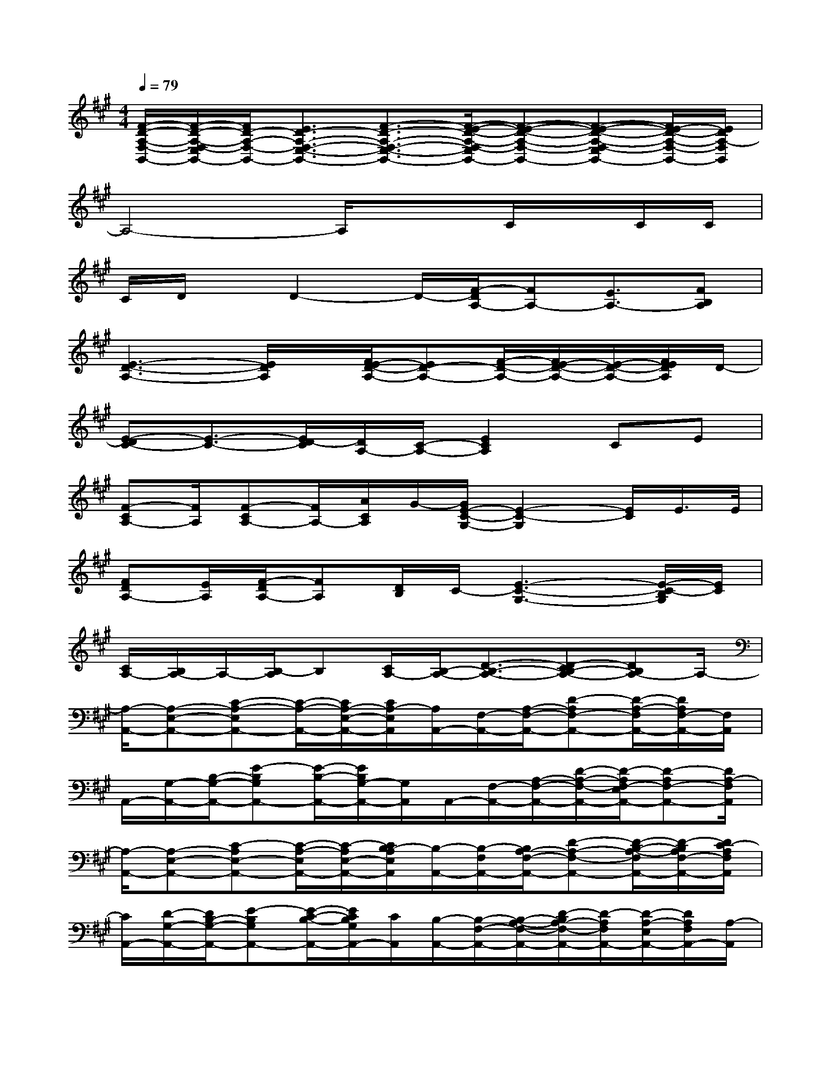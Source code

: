 X:1
T:
M:4/4
L:1/8
Q:1/4=79
K:A%3sharps
V:1
[F/2-D/2-A,/2-F,/2-B,,/2-][F/2-D/2-A,/2-F,/2-E,/2B,,/2-][F/2D/2-A,/2-F,/2-B,,/2-][E3/2D3/2-A,3/2-F,3/2-E,3/2-B,,3/2-][F3/2-D3/2-A,3/2-F,3/2-E,3/2-B,,3/2-][F/2-E/2-D/2-A,/2-F,/2-E,/2B,,/2-][F-E-D-A,-F,-B,,-][F-E-D-A,-F,-E,B,,-][F/2E/2-D/2-A,/2-F,/2-B,,/2-][E/2D/2A,/2-F,/2B,,/2]|
A,4-A,/2x3/2C/2x/2C/2C/2|
C/2D/2x/2D2-D/2-[F/2-D/2A,/2-][FA,-][E3/2A,3/2-][FB,A,]|
[E3-D3-A,3-][E/2D/2A,/2]x/2[F/2E/2-D/2-A,/2-][ED-A,-][F/2-D/2-A,/2-][F/2E/2-D/2-A,/2-][E/2-D/2-A,/2-][F/2E/2D/2A,/2]D/2-|
[E-DC-][E3/2-C3/2-][E/2D/2-C/2][D/2A,/2-][C/2-A,/2-][E2C2A,2]CE|
[F-CA,-][F/2A,/2][F-CA,-][F/2A,/2-][A/2C/2A,/2]G/2-[G/2E/2-C/2-G,/2-][E2-C2-G,2][E/2C/2]E/2>E/2|
[FDA,-][E/2A,/2][F/2-D/2A,/2-][FA,][D/2B,/2]C/2-[E3-C3-G,3-][E/2-C/2-B,/2G,/2][E/2C/2]|
[C/2A,/2-][B,/2A,/2-]A,/2-[B,/2-A,/2]B,[C/2A,/2-][B,/2-A,/2-][D3/2-B,3/2-A,3/2-][D-CB,-A,-][DB,A,-]A,/2-|
[A,/2-A,,/2-][A,-E,-A,,-][C-A,-E,A,,-][C/2-A,/2-A,,/2-][C/2A,/2-E,/2-A,,/2-][C/2A,/2-E,/2A,,/2][A,/2A,,/2-][F,/2-A,,/2-][A,/2-F,/2-A,,/2-][D-A,F,-A,,-][D/2-A,/2-F,/2A,,/2-][D/2A,/2F,/2-A,,/2-][F,/2A,,/2]|
A,,/2-[G,/2-A,,/2-][B,/2-G,/2-A,,/2-][E-B,G,A,,-][E/2-B,/2-A,,/2-][E/2B,/2G,/2-A,,/2-][G,/2A,,/2]A,,/2-[F,/2-A,,/2-][A,/2-F,/2-A,,/2-][D/2-A,/2-F,/2-A,,/2-][D/2-A,/2F,/2-E,/2A,,/2-][D-A,F,-A,,-][D/2A,/2-F,/2A,,/2]|
[A,/2-A,,/2-][A,-E,-A,,-][C-A,E,-A,,-][C/2-A,/2-E,/2A,,/2-][C/2-A,/2E,/2-A,,/2-][C/2B,/2-A,/2E,/2A,,/2][B,/2-A,,/2-][B,/2-F,/2A,,/2-][B,/2A,/2-F,/2-A,,/2-][D-A,-F,-A,,-][D/2-B,/2-A,/2-F,/2A,,/2-][D/2-B,/2A,/2F,/2-A,,/2-][D/2C/2-A,/2F,/2A,,/2]|
[C/2A,,/2-][D/2-G,/2-A,,/2-][D/2B,/2-G,/2-A,,/2-][E-B,G,A,,-][E/2-C/2-B,/2-A,,/2-][E/2C/2B,/2G,/2A,,/2-][C/2A,,/2][B,/2-A,,/2-][B,/2-F,/2-A,,/2-][B,/2-A,/2-F,/2-A,,/2-][D/2-B,/2A,/2-F,/2-A,,/2-][D/2-A,/2F,/2A,,/2-][D/2-A,/2-E,/2A,,/2-][D/2A,/2F,/2A,,/2-][A,/2-A,,/2]|
[A,/2-A,,/2-][A,-E,-A,,-][B,A,-E,-A,,-][CA,E,A,,-][B,/2-A,,/2][B,/2A,,/2-][D/2-F,/2-A,,/2-][D/2-A,/2-F,/2-A,,/2-][D-CA,F,-A,,-][D/2-B,/2-A,/2-F,/2A,,/2-][D/2B,/2A,/2F,/2A,,/2-][F/2-A,,/2]|
[F/2-A,,/2-][F/2G,/2-A,,/2-][E-B,G,-A,,-][E/2-G,/2A,,/2-][E/2-B,/2A,,/2-][E/2-G,/2A,,/2-][E/2A,,/2]A,,/2-[F,/2-A,,/2-][A,/2-F,/2-A,,/2-][D/2-A,/2-F,/2-A,,/2-][D/2-A,/2F,/2-E,/2A,,/2-][D/2-A,/2F,/2-A,,/2-][D/2-F,/2-A,,/2-][D/2A,/2-F,/2A,,/2]|
[A,/2-A,,/2-][A,-E,-A,,-][C-A,E,A,,-][C/2-A,/2-A,,/2-][C/2-A,/2-E,/2-A,,/2-][C/2B,/2-A,/2E,/2A,,/2][B,/2-A,,/2-][B,/2F,/2-A,,/2-][A,/2-F,/2-A,,/2-][D-A,-F,A,,-][D/2-B,/2-A,/2-A,,/2-][D/2-B,/2A,/2F,/2A,,/2-][D/2C/2-A,/2A,,/2]|
[C/2A,,/2-][D/2-G,/2-A,,/2-][D/2B,/2-G,/2-A,,/2-][E-B,G,A,,-][E/2-C/2B,/2-A,,/2-][E/2-B,/2G,/2A,,/2][E/2C/2B,/2][B,/2-A,,/2-][B,/2-F,/2-A,,/2-][B,/2-A,/2-F,/2-A,,/2-][D-B,A,F,A,,-][D/2-A,/2-E,/2A,,/2-][D/2-A,/2F,/2-A,,/2-][D/2A,/2-F,/2-A,,/2]